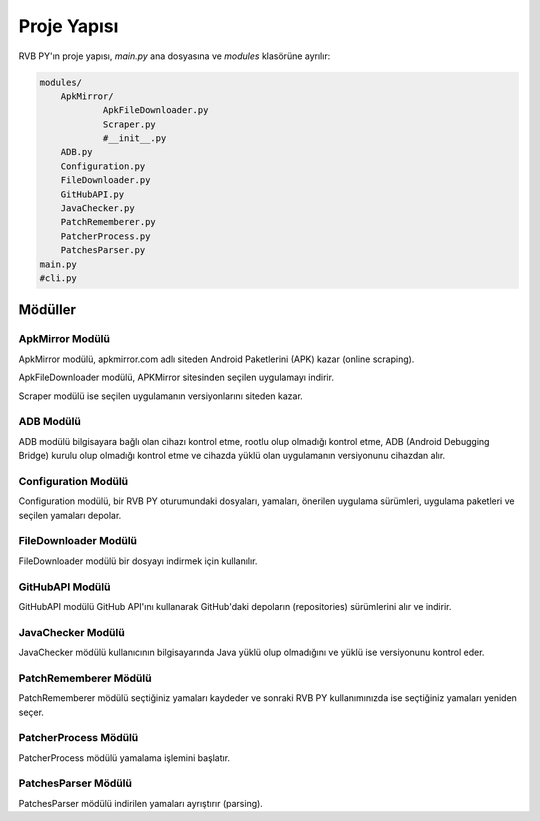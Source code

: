 Proje Yapısı
============

.. highlight:: none

RVB PY'ın proje yapısı, `main.py` ana dosyasına ve `modules` klasörüne ayrılır:

.. code-block:: python

    modules/
        ApkMirror/
                ApkFileDownloader.py
                Scraper.py
                #__init__.py
        ADB.py
        Configuration.py
        FileDownloader.py
        GitHubAPI.py
        JavaChecker.py
        PatchRememberer.py
        PatcherProcess.py
        PatchesParser.py
    main.py
    #cli.py

Mödüller
--------

ApkMirror Modülü
^^^^^^^^^^^^^^^^

ApkMirror modülü, apkmirror.com adlı siteden Android Paketlerini (APK) kazar (online scraping).

ApkFileDownloader modülü, APKMirror sitesinden seçilen uygulamayı indirir.

Scraper modülü ise seçilen uygulamanın versiyonlarını siteden kazar.

ADB Modülü
^^^^^^^^^^

ADB modülü bilgisayara bağlı olan cihazı kontrol etme, rootlu olup olmadığı kontrol etme,
ADB (Android Debugging Bridge) kurulu olup olmadığı kontrol etme ve cihazda yüklü olan uygulamanın
versiyonunu cihazdan alır.


Configuration Modülü
^^^^^^^^^^^^^^^^^^^^

Configuration modülü, bir RVB PY oturumundaki dosyaları, yamaları, önerilen uygulama sürümleri,
uygulama paketleri ve seçilen yamaları depolar. 

FileDownloader Modülü
^^^^^^^^^^^^^^^^^^^^^

FileDownloader modülü bir dosyayı indirmek için kullanılır.


GitHubAPI Modülü
^^^^^^^^^^^^^^^^

GitHubAPI modülü GitHub API'ını kullanarak GitHub'daki depoların (repositories) sürümlerini
alır ve indirir.

JavaChecker Modülü
^^^^^^^^^^^^^^^^^^

JavaChecker mödülü kullanıcının bilgisayarında Java yüklü olup olmadığını ve yüklü ise versiyonunu kontrol eder.

PatchRememberer Mödülü
^^^^^^^^^^^^^^^^^^^^^^

PatchRememberer mödülü seçtiğiniz yamaları kaydeder ve sonraki RVB PY kullanımınızda ise
seçtiğiniz yamaları yeniden seçer.

PatcherProcess Mödülü
^^^^^^^^^^^^^^^^^^^^^

PatcherProcess mödülü yamalama işlemini başlatır.

PatchesParser Mödülü
^^^^^^^^^^^^^^^^^^^^

PatchesParser mödülü indirilen yamaları ayrıştırır (parsing).